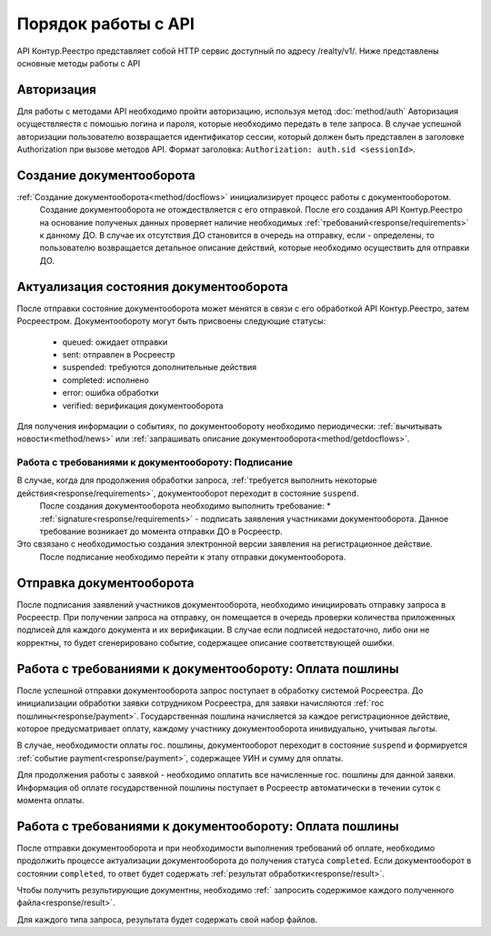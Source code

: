 #############
Порядок работы с API
#############
API Контур.Реестро представляет собой HTTP сервис доступный по адресу /realty/v1/. 
Ниже представлены основные методы работы с API 

*************
Авторизация
*************

Для работы с методами API необходимо пройти авторизацию, используя метод :doc:`method/auth`
Авторизация осуществляестя с помошью логина и пароля, которые необходимо передать в теле запроса. 
В случае успешной авторизации пользователю возвращается идентификатор сессии, который должен быть представлен в заголовке Authorization при вызове методов API.
Формат заголовка: ``Authorization: auth.sid <sessionId>``.

*************
Создание документооборота
*************


:ref:`Создание документооборота<method/docflows>` инициализирует процесс работы с документооборотом.
 Создание документооборота не отождествляется с его отправкой. 
 После его создания API  Контур.Реестро на основание полученых данных проверяет наличие необходимых :ref:`требований<response/requirements>`  к данному ДО. 
 В случае их отсутствия ДО становится в очередь на отправку, если - определены, то пользователю возвращается детальное описание действий, которые необходимо осуществить для отправки ДО.


*************
Актуализация состояния документооборота
*************

После отправки состояние документооборота может менятся в связи с его обработкой API Контур.Реестро, затем  Росреестром.
Документообороту могут быть присвоены следующие статусы:

    * queued: ожидает отправки
    * sent: отправлен в Росреестр
    * suspended: требуются дополнительные действия 
    * completed: исполнено
    * error: ошибка обработки
    * verified: верификация документооборота

Для получения информации о событиях, по документообороту необходимо периодически: 
:ref:`вычитывать новости<method/news>` или :ref:`запрашивать описание документооборота<method/getdocflows>`. 

===========
Работа с требованиями к документообороту: Подписание
===========

В случае, когда для продолжения обработки запроса, :ref:`требуется выполнить некоторые действия<response/requirements>`, документооборот переходит в состояние ``suspend``.
 После создания документооборота необходимо выполнить требование:
 * :ref:`signature<response/requirements>` -  подписать заявления участниками документооборота. 
 Данное требование возникает до момента отправки ДО в Росреестр.
Это свзязано c необходимостью создания электронной версии заявления на регистрационное действие.
 После подписание необходимо перейти к этапу отправки документооборота.

*************
Отправка документооборота
*************

После подписания заявлений участников документооборота, необходимо инициировать отправку запроса в Росреестр.
При получении запроса на отправку, он помещается в очередь проверки количества приложенных подписей для каждого документа и их верификации. В случае если подписей недостаточно, либо они не корректны, то будет сгенерировано событие, содержащее описание соответствующей ошибки.

*************
Работа с требованиями к документообороту: Оплата пошлины
*************

После успешной отправки документооборота запрос поступает в обработку системой Росреестра.
До инициализации обработки заявки сотрудником Росреестра, для заявки начисляются :ref:`гос пошлины<response/payment>`. 
Государственная пошлина начисляется за каждое регистрационное действие, которое предусматривает оплату, каждому участнику документооборота инивидуально, учитывая льготы.

В случае, необходимости оплаты гос. пошлины, документооборот переходит в состояние ``suspend`` и  формируется :ref:`событие payment<response/payment>`, содержащее УИН и сумму для оплаты.

Для продолжения работы с заявкой - необходимо оплатить все начисленные гос. пошлины для данной заявки. 
Информация об оплате государственной пошлины поступает в Росреестр автоматически в течении суток с момента оплаты.

*************
Работа с требованиями к документообороту: Оплата пошлины
*************

После отправки документооборота и при необходимости выполнения требований об оплате, необходимо продолжить процессе актуализации документооборота до получения статуса ``completed``.
Если документооборот в состоянии ``completed``, то ответ будет содержать :ref:`результат обработки<response/result>`.

Чтобы получить результирующие документны, необходимо :ref:` запросить содержимое каждого полученного файла<response/result>`.

Для каждого типа запроса, результата будет содержать свой набор файлов. 




